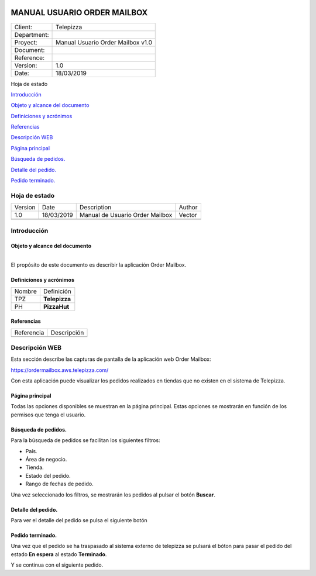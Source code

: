 ﻿|logo (2)|

============================
MANUAL USUARIO ORDER MAILBOX
============================

.. _section-1:

.. _section-2:

.. _section-3:

.. _section-4:

=========== =================================
Client:     Telepizza
Department:
Proyect:    Manual Usuario Order Mailbox v1.0
Document:  
Reference: 
Version:    1.0
Date:       18/03/2019
=========== =================================

.. _section-5:

Hoja de estado

`Introducción <#introduccion>`__

`Objeto y alcance del documento <#objeto-y-alcance-del-documento>`__

`Definiciones y acrónimos <#definiciones-y-acronimos>`__

`Referencias <#referencias>`__

`Descripción WEB <#_Toc13145528>`__

`Página principal <#pagina-principal>`__

`Búsqueda de pedidos. <#busqueda-de-pedidos.>`__

`Detalle del pedido. <#detalle-del-pedido.>`__

`Pedido terminado. <#pedido-terminado.>`__

Hoja de estado
==============

========== ============= ================================== =========
   Version    Date          Description                        Author
   1.0        18/03/2019    Manual de Usuario Order Mailbox    Vector
\                                                          
\                                                          
========== ============= ================================== =========

.. _section-6:

Introducción
============

Objeto y alcance del documento
------------------------------

| 
| El propósito de este documento es describir la aplicación Order
  Mailbox.

Definiciones y acrónimos
------------------------

========= ================
   Nombre    Definición
TPZ          **Telepizza**
PH           **PizzaHut**     
========= ================

Referencias
-----------

============= ==============
   Referencia     Descripción
\             
============= ==============

Descripción WEB
===============

Esta sección describe las capturas de pantalla de la aplicación web
Order Mailbox:

https://ordermailbox.aws.telepizza.com/

Con esta aplicación puede visualizar los pedidos realizados en tiendas
que no existen en el sistema de Telepizza.

Página principal
----------------

Todas las opciones disponibles se muestran en la página principal. Estas
opciones se mostrarán en función de los permisos que tenga el usuario.

|image1|

.. _section-7:

Búsqueda de pedidos.
--------------------

Para la búsqueda de pedidos se facilitan los siguientes filtros:

-  País.

-  Área de negocio.

-  Tienda.

-  Estado del pedido.

-  Rango de fechas de pedido.

.. _section-8:

|image2|

.. _section-9:

Una vez seleccionado los filtros, se mostrarán los pedidos al pulsar el
botón **Buscar**.

|image3|

Detalle del pedido.
-------------------

Para ver el detalle del pedido se pulsa el siguiente botón |image4|

|image5|

Pedido terminado.
-----------------

Una vez que el pedido se ha traspasado al sistema externo de telepizza
se pulsará el bóton |image6| para pasar el pedido del estado **En
espera** al estado **Terminado**.

|image7|

|image8|

Y se continua con el siguiente pedido.

.. |logo (2)| image:: media/image1.png
   :width: 2.54167in
   :height: 0.75in
.. |image1| image:: media/image2.png
   :width: 5.89583in
   :height: 2.11458in
.. |image2| image:: media/image3.png
   :width: 5.89583in
   :height: 0.73958in
.. |image3| image:: media/image4.png
   :width: 5.90556in
   :height: 2in
.. |image4| image:: media/image5.png
   :width: 0.51042in
   :height: 0.4375in
.. |image5| image:: media/image6.png
   :width: 5.88542in
   :height: 2.91667in
.. |image6| image:: media/image7.png
   :width: 0.5in
   :height: 0.4in
.. |image7| image:: media/image8.png
   :width: 5.90556in
   :height: 0.19792in
.. |image8| image:: media/image9.png
   :width: 5.88542in
   :height: 0.21875in
